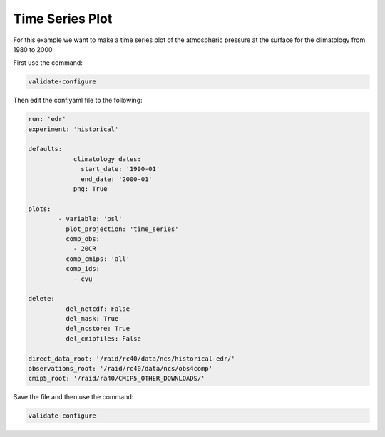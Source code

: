 .. _timseries:

Time Series Plot
===================

For this example we want to make a time series plot of the
atmospheric pressure at the surface for the climatology from
1980 to 2000.

.. image:: images/psltime_series_climatology_timeseries_comparison0.png

First use the command:

.. code-block:: bash

    validate-configure

Then edit the conf.yaml file to the following:

.. code-block:: yaml

    run: 'edr'
    experiment: 'historical'

    defaults:
                climatology_dates:
                  start_date: '1990-01'
                  end_date: '2000-01'
                png: True

    plots:
            - variable: 'psl'
              plot_projection: 'time_series'
              comp_obs:
                - 20CR
              comp_cmips: 'all'
              comp_ids:
                - cvu

    delete:
              del_netcdf: False
              del_mask: True
              del_ncstore: True
              del_cmipfiles: False
    
    direct_data_root: '/raid/rc40/data/ncs/historical-edr/'
    observations_root: '/raid/rc40/data/ncs/obs4comp'
    cmip5_root: '/raid/ra40/CMIP5_OTHER_DOWNLOADS/'

Save the file and then use the command:

.. code-block:: bash

    validate-configure
